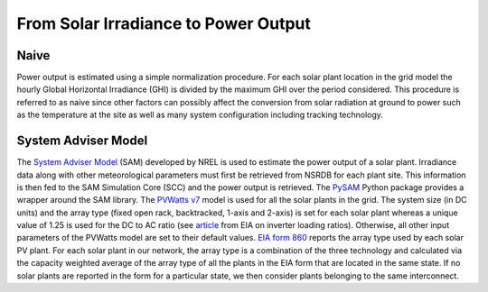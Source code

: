From Solar Irradiance to Power Output
#####################################
Naive
^^^^^
Power output is estimated using a simple normalization procedure. For each solar plant
location in the grid model the hourly Global Horizontal Irradiance (GHI) is divided by
the maximum GHI over the period considered. This procedure is referred to as naive since
other factors can possibly affect the conversion from solar radiation at ground to power
such as the temperature at the site as well as many system configuration including
tracking technology.


System Adviser Model
^^^^^^^^^^^^^^^^^^^^
The `System Adviser Model <https://sam.nrel.gov/>`_ (SAM) developed by NREL is used to
estimate the power output of a solar plant. Irradiance data along with other
meteorological parameters must first be retrieved from NSRDB for each plant site. This
information is then fed to the SAM Simulation Core (SCC) and the power output is
retrieved. The `PySAM`_ Python package provides a wrapper around the SAM library. The
`PVWatts v7 <https://nrel-pysam.readthedocs.io/en/master/modules/Pvwattsv7.html>`_
model is used for all the solar plants in the grid. The system size (in DC units) and
the array type (fixed open rack, backtracked, 1-axis and 2-axis) is set for each solar
plant whereas a unique value of 1.25 is used for the DC to AC ratio (see `article
<https://www.eia.gov/todayinenergy/detail.php?id=35372>`_ from EIA on inverter loading
ratios). Otherwise, all other input parameters of the PVWatts model are set to their
default values. `EIA form 860`_ reports the array type used by each solar PV plant. For
each solar plant in our network, the array type is a combination of the three
technology and calculated via the capacity weighted average of the array type of all
the plants in the EIA form that are located in the same state. If no solar plants are
reported in the form for a particular state, we then consider plants belonging to the
same interconnect.


.. _PySAM: https://sam.nrel.gov/software-development-kit-sdk/pysam.html
.. _EIA form 860: https://www.eia.gov/electricity/data/eia860/
